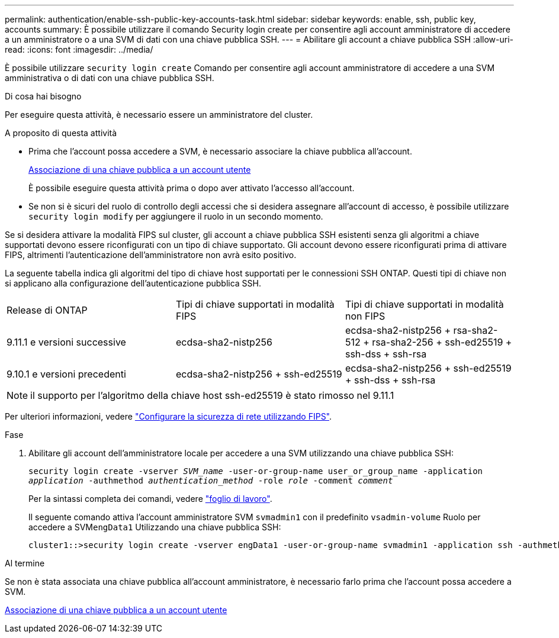---
permalink: authentication/enable-ssh-public-key-accounts-task.html 
sidebar: sidebar 
keywords: enable, ssh, public key, accounts 
summary: È possibile utilizzare il comando Security login create per consentire agli account amministratore di accedere a un amministratore o a una SVM di dati con una chiave pubblica SSH. 
---
= Abilitare gli account a chiave pubblica SSH
:allow-uri-read: 
:icons: font
:imagesdir: ../media/


[role="lead"]
È possibile utilizzare `security login create` Comando per consentire agli account amministratore di accedere a una SVM amministrativa o di dati con una chiave pubblica SSH.

.Di cosa hai bisogno
Per eseguire questa attività, è necessario essere un amministratore del cluster.

.A proposito di questa attività
* Prima che l'account possa accedere a SVM, è necessario associare la chiave pubblica all'account.
+
xref:manage-public-key-authentication-concept.adoc[Associazione di una chiave pubblica a un account utente]

+
È possibile eseguire questa attività prima o dopo aver attivato l'accesso all'account.

* Se non si è sicuri del ruolo di controllo degli accessi che si desidera assegnare all'account di accesso, è possibile utilizzare `security login modify` per aggiungere il ruolo in un secondo momento.


Se si desidera attivare la modalità FIPS sul cluster, gli account a chiave pubblica SSH esistenti senza gli algoritmi a chiave supportati devono essere riconfigurati con un tipo di chiave supportato. Gli account devono essere riconfigurati prima di attivare FIPS, altrimenti l'autenticazione dell'amministratore non avrà esito positivo.

La seguente tabella indica gli algoritmi del tipo di chiave host supportati per le connessioni SSH ONTAP. Questi tipi di chiave non si applicano alla configurazione dell'autenticazione pubblica SSH.

[cols="30,30,30"]
|===


| Release di ONTAP | Tipi di chiave supportati in modalità FIPS | Tipi di chiave supportati in modalità non FIPS 


 a| 
9.11.1 e versioni successive
 a| 
ecdsa-sha2-nistp256
 a| 
ecdsa-sha2-nistp256 + rsa-sha2-512 + rsa-sha2-256 + ssh-ed25519 + ssh-dss + ssh-rsa



 a| 
9.10.1 e versioni precedenti
 a| 
ecdsa-sha2-nistp256 + ssh-ed25519
 a| 
ecdsa-sha2-nistp256 + ssh-ed25519 + ssh-dss + ssh-rsa

|===

NOTE: il supporto per l'algoritmo della chiave host ssh-ed25519 è stato rimosso nel 9.11.1

Per ulteriori informazioni, vedere link:../networking/configure_network_security_using_federal_information_processing_standards_@fips@.html["Configurare la sicurezza di rete utilizzando FIPS"].

.Fase
. Abilitare gli account dell'amministratore locale per accedere a una SVM utilizzando una chiave pubblica SSH:
+
`security login create -vserver _SVM_name_ -user-or-group-name user_or_group_name -application _application_ -authmethod _authentication_method_ -role _role_ -comment _comment_`

+
Per la sintassi completa dei comandi, vedere link:config-worksheets-reference.html["foglio di lavoro"].

+
Il seguente comando attiva l'account amministratore SVM `svmadmin1` con il predefinito `vsadmin-volume` Ruolo per accedere a SVM``engData1`` Utilizzando una chiave pubblica SSH:

+
[listing]
----
cluster1::>security login create -vserver engData1 -user-or-group-name svmadmin1 -application ssh -authmethod publickey -role vsadmin-volume
----


.Al termine
Se non è stata associata una chiave pubblica all'account amministratore, è necessario farlo prima che l'account possa accedere a SVM.

xref:manage-public-key-authentication-concept.adoc[Associazione di una chiave pubblica a un account utente]
